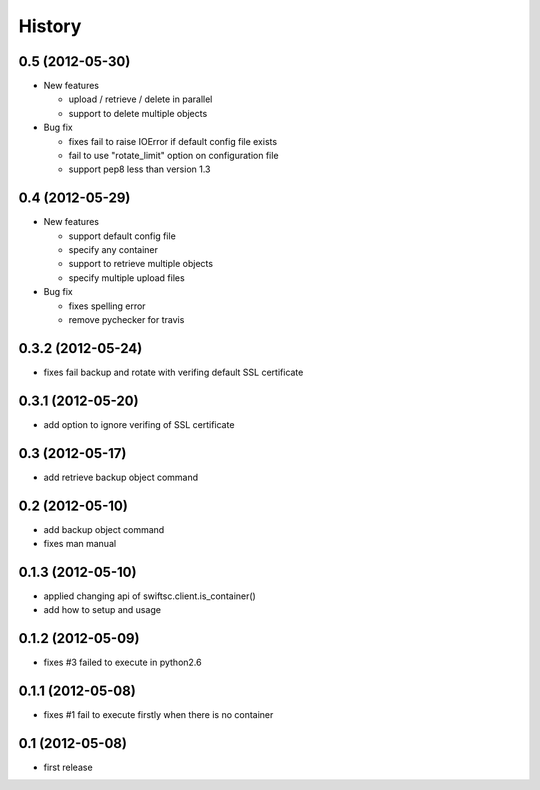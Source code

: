 History
-------

0.5 (2012-05-30)
^^^^^^^^^^^^^^^^

* New features

  * upload / retrieve / delete in parallel
  * support to delete multiple objects

* Bug fix

  * fixes fail to raise IOError if default config file exists
  * fail to use "rotate_limit" option on configuration file
  * support pep8 less than version 1.3

0.4 (2012-05-29)
^^^^^^^^^^^^^^^^

* New features

  * support default config file 
  * specify any container
  * support to retrieve multiple objects
  * specify multiple upload files

* Bug fix

  * fixes spelling error
  * remove pychecker for travis

0.3.2 (2012-05-24)
^^^^^^^^^^^^^^^^^^

* fixes fail backup and rotate with verifing default SSL certificate

0.3.1 (2012-05-20)
^^^^^^^^^^^^^^^^^^

* add option to ignore verifing of SSL certificate

0.3 (2012-05-17)
^^^^^^^^^^^^^^^^

* add retrieve backup object command

0.2 (2012-05-10)
^^^^^^^^^^^^^^^^

* add backup object command
* fixes man manual

0.1.3 (2012-05-10)
^^^^^^^^^^^^^^^^^^

* applied changing api of swiftsc.client.is_container()
* add how to setup and usage

0.1.2 (2012-05-09)
^^^^^^^^^^^^^^^^^^

* fixes #3 failed to execute in python2.6

0.1.1 (2012-05-08)
^^^^^^^^^^^^^^^^^^

* fixes #1 fail to execute firstly when there is no container

0.1 (2012-05-08)
^^^^^^^^^^^^^^^^

* first release


